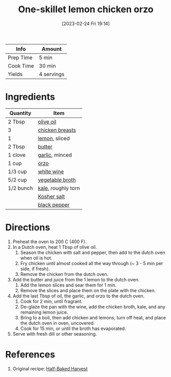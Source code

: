 :PROPERTIES:
:ID:       ad713304-de4b-4c47-b1a4-003bd86493e3
:END:
#+TITLE: One-skillet lemon chicken orzo
#+DATE: [2023-02-24 Fri 19:14]
#+LAST_MODIFIED: [2023-04-07 Fri 18:41]
#+FILETAGS: :chicken:pasta:entree:recipes:

| Info      | Amount     |
|-----------+------------|
| Prep Time | 5 min      |
| Cook Time | 30 min     |
| Yields    | 4 servings |

* Ingredients

  | Quantity  | Item               |
  |-----------+--------------------|
  | 2 Tbsp    | [[id:a3cbe672-676d-4ce9-b3d5-2ab7cdef6810][olive oil]]          |
  | 3         | [[id:844b425a-0bc1-486c-a3ce-755652960211][chicken breasts]]    |
  | 1         | [[id:3bf1d509-27e0-42f6-a975-be224e071ba7][lemon]], sliced      |
  | 2 Tbsp    | [[id:c2560014-7e89-4ef5-a628-378773b307e5][butter]]             |
  | 1 clove   | [[id:f120187f-f080-4f7c-b2cc-72dc56228a07][garlic]], minced     |
  | 1 cup     | [[id:c3b39e8a-9df8-4f90-999e-7f888278d52e][orzo]]               |
  | 1/3 cup   | [[id:3c0b48f9-96ce-4e4f-82d0-d816f1abdfcf][white wine]]         |
  | 5/2 cup   | [[id:6aaa4d74-e28e-4e22-afc6-dc6cf0dee4ac][vegetable broth]]    |
  | 1/2 bunch | [[id:36223b51-b988-470c-ab00-748e4a5b3e66][kale]], roughly torn |
  |           | [[id:026747d6-33c9-43c8-9d71-e201ed476116][Kosher salt]]        |
  |           | [[id:68516e6c-ad08-45fd-852b-ba45ce50a68b][black pepper]]       |

* Directions

  1. Preheat the oven to 200 C (400 F).
  2. In a Dutch oven, heat 1 Tbsp of olive oil.
	 1. Season the chicken with salt and pepper, then add to the dutch oven when oil is hot.
	 2. Fry chicken until almost cooked all the way through (~ 3 - 5 min per side, if fresh).
	 3. Remove the chicken from the dutch oven.
  3. Add the butter and juice from the 1 lemon to the dutch oven.
	 1. Add the lemon slices and sear them for 1 min.
	 2. Remove the slices and place them on the plate with the chicken.
  4. Add the last Tbsp of oil, the garlic, and orzo to the dutch oven.
	 1. Cook for 2 min, until fragrant.
	 2. De-glaze the pan with the wine, add the chicken broth, kale, and any remaining lemon juice.
	 3. Bring to a boil, then add chicken and lemons, turn off heat, and place the dutch oven in oven, uncovered.
	 4. Cook for 15 min, or until the broth has evaporated.
  5. Serve with fresh dill or other seasoning.

* References

  1. Original recipe: [[https://www.halfbakedharvest.com/wprm_print/58017][Half-Baked Harvest]]

